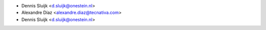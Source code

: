 * Dennis Sluijk <d.sluijk@onestein.nl>
* Alexandre Díaz <alexandre.diaz@tecnativa.com>
* Dennis Sluijk <d.sluijk@onestein.nl>
